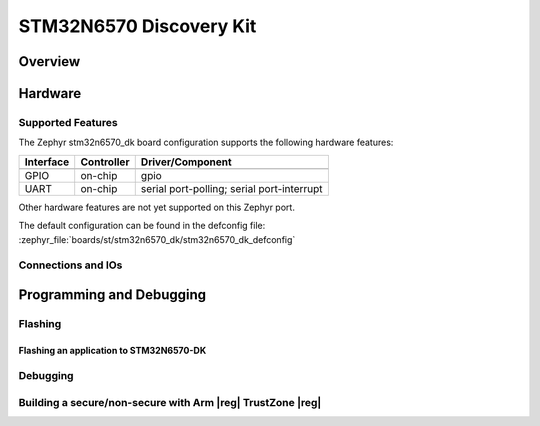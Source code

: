 .. _stm32n6570_dk_board:

STM32N6570 Discovery Kit
########################

Overview
********


Hardware
********


Supported Features
==================

The Zephyr stm32n6570_dk board configuration supports the following hardware features:

+-----------+------------+-------------------------------------+
| Interface | Controller | Driver/Component                    |
+===========+============+=====================================+
+-----------+------------+-------------------------------------+
| GPIO      | on-chip    | gpio                                |
+-----------+------------+-------------------------------------+
| UART      | on-chip    | serial port-polling;                |
|           |            | serial port-interrupt               |
+-----------+------------+-------------------------------------+


Other hardware features are not yet supported on this Zephyr port.

The default configuration can be found in the defconfig file:
:zephyr_file:`boards/st/stm32n6570_dk/stm32n6570_dk_defconfig`


Connections and IOs
===================

Programming and Debugging
*************************


Flashing
========


Flashing an application to STM32N6570-DK
------------------------------------------


Debugging
=========


Building a secure/non-secure with Arm |reg| TrustZone |reg|
===========================================================

